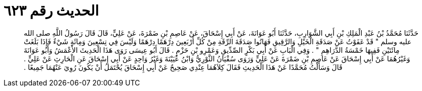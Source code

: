 
= الحديث رقم ٦٢٣

[quote.hadith]
حَدَّثَنَا مُحَمَّدُ بْنُ عَبْدِ الْمَلِكِ بْنِ أَبِي الشَّوَارِبِ، حَدَّثَنَا أَبُو عَوَانَةَ، عَنْ أَبِي إِسْحَاقَ، عَنْ عَاصِمِ بْنِ ضَمْرَةَ، عَنْ عَلِيٍّ، قَالَ قَالَ رَسُولُ اللَّهِ صلى الله عليه وسلم ‏"‏ قَدْ عَفَوْتُ عَنْ صَدَقَةِ الْخَيْلِ وَالرَّقِيقِ فَهَاتُوا صَدَقَةَ الرِّقَةِ مِنْ كُلِّ أَرْبَعِينَ دِرْهَمًا دِرْهَمًا وَلَيْسَ فِي تِسْعِينَ وَمِائَةٍ شَيْءٌ فَإِذَا بَلَغَتْ مِائَتَيْنِ فَفِيهَا خَمْسَةُ الدَّرَاهِمِ ‏"‏ ‏.‏ وَفِي الْبَابِ عَنْ أَبِي بَكْرٍ الصِّدِّيقِ وَعَمْرِو بْنِ حَزْمٍ ‏.‏ قَالَ أَبُو عِيسَى رَوَى هَذَا الْحَدِيثَ الأَعْمَشُ وَأَبُو عَوَانَةَ وَغَيْرُهُمَا عَنْ أَبِي إِسْحَاقَ عَنْ عَاصِمِ بْنِ ضَمْرَةَ عَنْ عَلِيٍّ وَرَوَى سُفْيَانُ الثَّوْرِيُّ وَابْنُ عُيَيْنَةَ وَغَيْرُ وَاحِدٍ عَنْ أَبِي إِسْحَاقَ عَنِ الْحَارِثِ عَنْ عَلِيٍّ ‏.‏ قَالَ وَسَأَلْتُ مُحَمَّدًا عَنْ هَذَا الْحَدِيثِ فَقَالَ كِلاَهُمَا عِنْدِي صَحِيحٌ عَنْ أَبِي إِسْحَاقَ يُحْتَمَلُ أَنْ يَكُونَ رُوِيَ عَنْهُمَا جَمِيعًا ‏.‏